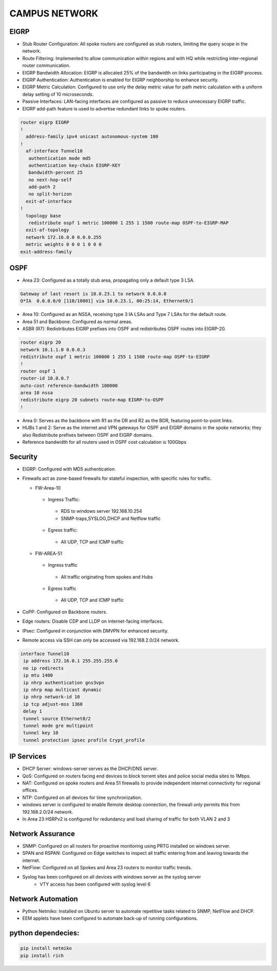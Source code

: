 
**CAMPUS NETWORK**
====================

.. figure:: /Inventory/Topology.png
   :align: center

EIGRP
----------------
* Stub Router Configuration: All spoke routers are configured as stub routers, limiting 
  the query scope in the network.
* Route Filtering: Implemented to allow communication within regions and with HQ while restricting 
  inter-regional router communication.
* EIGRP Bandwidth Allocation: EIGRP is allocated 25% of the bandwidth on links participating in the 
  EIGRP process.
* EIGRP Authentication: Authentication is enabled for EIGRP neighborship to enhance security.
* EIGRP Metric Calculation: Configured to use only the delay metric value for path metric calculation 
  with a uniform delay setting of 10 microseconds.
* Passive Interfaces: LAN-facing interfaces are configured as passive to reduce unnecessary 
  EIGRP traffic.
* EIGRP add-path feature is used to advertise redundant links to spoke routers.

.. code-block:: bash

   router eigrp EIGRP
   !        
     address-family ipv4 unicast autonomous-system 100
   !       
     af-interface Tunnel10
      authentication mode md5
      authentication key-chain EIGRP-KEY
      bandwidth-percent 25
      no next-hop-self
      add-path 2
      no split-horizon
     exit-af-interface
   !       
     topology base
      redistribute ospf 1 metric 100000 1 255 1 1500 route-map OSPF-to-EIGRP-MAP
     exit-af-topology
     network 172.16.0.0 0.0.0.255
     metric weights 0 0 0 1 0 0 0
   exit-address-family


OSPF
-----------------
* Area 23: Configured as a totally stub area, propagating only a default type 3 LSA.

.. code-block:: bash
   
   Gateway of last resort is 10.0.23.1 to network 0.0.0.0
   O*IA  0.0.0.0/0 [110/10001] via 10.0.23.1, 00:25:14, Ethernet0/1


* Area 10: Configured as an NSSA, receiving type 3 IA LSAs and Type 7 LSAs for the default route.
* Area 51 and Backbone: Configured as normal areas.
* ASBR (R7): Redistributes EIGRP prefixes into OSPF and redistributes OSPF routes into EIGRP-20.

.. code-block:: bash

   router eigrp 20
   network 10.1.1.0 0.0.0.3
   redistribute ospf 1 metric 100000 1 255 1 1500 route-map OSPF-to-EIGRP
   !         
   router ospf 1
   router-id 10.0.0.7
   auto-cost reference-bandwidth 100000
   area 10 nssa
   redistribute eigrp 20 subnets route-map EIGRP-to-OSPF
   !         

* Area 0: Serves as the backbone with R1 as the DR and R2 as the BDR, featuring point-to-point links.
* HUBs 1 and 2: Serve as the internet and VPN gateways for OSPF and EIGRP domains in the spoke networks; 
  they also Redistribute prefixes between OSPF and EIGRP domains.
* Reference bandwidth for all routers used in OSPF cost calculation is 100Gbps


Security
-------------------
* EIGRP: Configured with MD5 authentication.
* Firewalls act as zone-based firewalls for stateful inspection, with specific rules for traffic.

  * FW-Area-10 
   * Ingress Traffic:
    * RDS to windows server 192.168.10.254
    * SNMP-traps,SYSLOG,DHCP and Netflow traffic  
   * Egress traffic:
    * All UDP, TCP and ICMP traffic

  * FW-AREA-51
   * Ingress traffic
    * All traffic originating from spokes and Hubs
   * Egress traffic
    * All UDP, TCP and ICMP traffic
                
* CoPP: Configured on Backbone routers.
* Edge routers: Disable CDP and LLDP on internet-facing interfaces.
* IPsec: Configured in conjunction with DMVPN for enhanced security.
* Remote access via SSH can only be accessed via 192.168.2.0/24 network.

.. code-block:: bash
  
   interface Tunnel10
    ip address 172.16.0.1 255.255.255.0
    no ip redirects
    ip mtu 1400
    ip nhrp authentication gns3vpn
    ip nhrp map multicast dynamic
    ip nhrp network-id 10
    ip tcp adjust-mss 1360
    delay 1  
    tunnel source Ethernet0/2
    tunnel mode gre multipoint
    tunnel key 10
    tunnel protection ipsec profile Crypt_profile



IP Services
-------------------
* DHCP Server: windows-server serves as the DHCP/DNS server.
* QoS: Configured on routers facing end devices to block torrent sites and police social media sites to 1Mbps.
* NAT: Configured on spoke routers and Area 51 firewalls to provide independent internet connectivity for regional offices.
* NTP: Configured on all devices for time synchronization.
* windows server is configured to enable Remote desktop connection, the firewall only permits this from 192.168.2.0/24 network.
* In Area 23 HSRPv2 is configured for redundancy and load sharing of traffic for both VLAN 2 and 3



Network Assurance
---------------------
* SNMP: Configured on all routers for proactive monitoring using PRTG installed on windows server.
* SPAN and RSPAN: Configured on Edge switches to inspect all traffic entering from and leaving towards
  the internet.
* NetFlow: Configured on all Spokes and Area 23 routers to monitor traffic trends.
* Syslog has been configured on all devices with windows server as the syslog server
    * VTY access has been configured with syslog level 6



Network Automation
-----------------------
* Python Netmiko: Installed on Ubuntu server to automate repetitive tasks related to 
  SNMP, NetFlow and DHCP.
* EEM applets have been configured to automate back-up of running configurations.

python dependecies:
--------------------

.. code-block:: bash

   pip install netmiko
   pip install rich
  


   